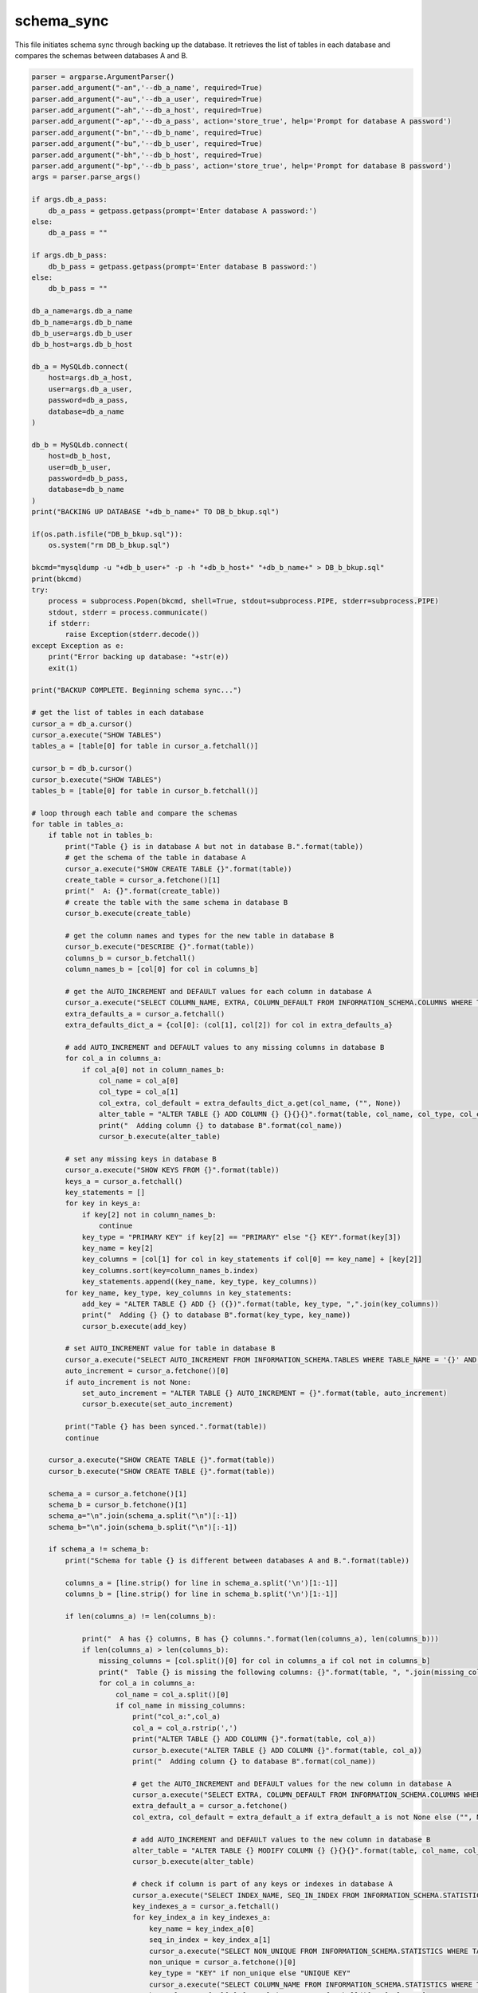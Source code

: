 schema_sync
===================

This file initiates schema sync through backing up the database. 
It retrieves the list of tables in each database and compares the schemas between databases A and B. 

.. code-block:: python

    parser = argparse.ArgumentParser()
    parser.add_argument("-an",'--db_a_name', required=True)
    parser.add_argument("-au",'--db_a_user', required=True)
    parser.add_argument("-ah",'--db_a_host', required=True)
    parser.add_argument("-ap",'--db_a_pass', action='store_true', help='Prompt for database A password')
    parser.add_argument("-bn",'--db_b_name', required=True)
    parser.add_argument("-bu",'--db_b_user', required=True)
    parser.add_argument("-bh",'--db_b_host', required=True)
    parser.add_argument("-bp",'--db_b_pass', action='store_true', help='Prompt for database B password')
    args = parser.parse_args()

    if args.db_a_pass:
        db_a_pass = getpass.getpass(prompt='Enter database A password:')
    else:
        db_a_pass = ""

    if args.db_b_pass:
        db_b_pass = getpass.getpass(prompt='Enter database B password:')
    else:
        db_b_pass = ""

    db_a_name=args.db_a_name
    db_b_name=args.db_b_name
    db_b_user=args.db_b_user
    db_b_host=args.db_b_host

    db_a = MySQLdb.connect(
        host=args.db_a_host,
        user=args.db_a_user,
        password=db_a_pass,
        database=db_a_name
    )

    db_b = MySQLdb.connect(
        host=db_b_host,
        user=db_b_user,
        password=db_b_pass,
        database=db_b_name
    )
    print("BACKING UP DATABASE "+db_b_name+" TO DB_b_bkup.sql")

    if(os.path.isfile("DB_b_bkup.sql")):
        os.system("rm DB_b_bkup.sql")
    
    bkcmd="mysqldump -u "+db_b_user+" -p -h "+db_b_host+" "+db_b_name+" > DB_b_bkup.sql"
    print(bkcmd)
    try:
        process = subprocess.Popen(bkcmd, shell=True, stdout=subprocess.PIPE, stderr=subprocess.PIPE)
        stdout, stderr = process.communicate()
        if stderr:
            raise Exception(stderr.decode())
    except Exception as e:
        print("Error backing up database: "+str(e))
        exit(1)

    print("BACKUP COMPLETE. Beginning schema sync...")

    # get the list of tables in each database
    cursor_a = db_a.cursor()
    cursor_a.execute("SHOW TABLES")
    tables_a = [table[0] for table in cursor_a.fetchall()]

    cursor_b = db_b.cursor()
    cursor_b.execute("SHOW TABLES")
    tables_b = [table[0] for table in cursor_b.fetchall()]

    # loop through each table and compare the schemas
    for table in tables_a:
        if table not in tables_b:
            print("Table {} is in database A but not in database B.".format(table))
            # get the schema of the table in database A
            cursor_a.execute("SHOW CREATE TABLE {}".format(table))
            create_table = cursor_a.fetchone()[1]
            print("  A: {}".format(create_table))
            # create the table with the same schema in database B
            cursor_b.execute(create_table)
        
            # get the column names and types for the new table in database B
            cursor_b.execute("DESCRIBE {}".format(table))
            columns_b = cursor_b.fetchall()
            column_names_b = [col[0] for col in columns_b]
        
            # get the AUTO_INCREMENT and DEFAULT values for each column in database A
            cursor_a.execute("SELECT COLUMN_NAME, EXTRA, COLUMN_DEFAULT FROM INFORMATION_SCHEMA.COLUMNS WHERE TABLE_NAME = '{}' AND TABLE_SCHEMA = '{}'".format(table, db_a_name))
            extra_defaults_a = cursor_a.fetchall()
            extra_defaults_dict_a = {col[0]: (col[1], col[2]) for col in extra_defaults_a}
        
            # add AUTO_INCREMENT and DEFAULT values to any missing columns in database B
            for col_a in columns_a:
                if col_a[0] not in column_names_b:
                    col_name = col_a[0]
                    col_type = col_a[1]
                    col_extra, col_default = extra_defaults_dict_a.get(col_name, ("", None))
                    alter_table = "ALTER TABLE {} ADD COLUMN {} {}{}{}".format(table, col_name, col_type, col_extra, " DEFAULT '{}'".format(col_default) if col_default is not None else "")
                    print("  Adding column {} to database B".format(col_name))
                    cursor_b.execute(alter_table)

            # set any missing keys in database B
            cursor_a.execute("SHOW KEYS FROM {}".format(table))
            keys_a = cursor_a.fetchall()
            key_statements = []
            for key in keys_a:
                if key[2] not in column_names_b:
                    continue
                key_type = "PRIMARY KEY" if key[2] == "PRIMARY" else "{} KEY".format(key[3])
                key_name = key[2]
                key_columns = [col[1] for col in key_statements if col[0] == key_name] + [key[2]]
                key_columns.sort(key=column_names_b.index)
                key_statements.append((key_name, key_type, key_columns))
            for key_name, key_type, key_columns in key_statements:
                add_key = "ALTER TABLE {} ADD {} ({})".format(table, key_type, ",".join(key_columns))
                print("  Adding {} {} to database B".format(key_type, key_name))
                cursor_b.execute(add_key)

            # set AUTO_INCREMENT value for table in database B
            cursor_a.execute("SELECT AUTO_INCREMENT FROM INFORMATION_SCHEMA.TABLES WHERE TABLE_NAME = '{}' AND TABLE_SCHEMA = '{}'".format(table, db_a_name))
            auto_increment = cursor_a.fetchone()[0]
            if auto_increment is not None:
                set_auto_increment = "ALTER TABLE {} AUTO_INCREMENT = {}".format(table, auto_increment)
                cursor_b.execute(set_auto_increment)

            print("Table {} has been synced.".format(table))
            continue
            
        cursor_a.execute("SHOW CREATE TABLE {}".format(table))
        cursor_b.execute("SHOW CREATE TABLE {}".format(table))
        
        schema_a = cursor_a.fetchone()[1]
        schema_b = cursor_b.fetchone()[1]
        schema_a="\n".join(schema_a.split("\n")[:-1]) 
        schema_b="\n".join(schema_b.split("\n")[:-1]) 

        if schema_a != schema_b:
            print("Schema for table {} is different between databases A and B.".format(table))

            columns_a = [line.strip() for line in schema_a.split('\n')[1:-1]]
            columns_b = [line.strip() for line in schema_b.split('\n')[1:-1]]

            if len(columns_a) != len(columns_b):

                print("  A has {} columns, B has {} columns.".format(len(columns_a), len(columns_b)))
                if len(columns_a) > len(columns_b):
                    missing_columns = [col.split()[0] for col in columns_a if col not in columns_b]
                    print("  Table {} is missing the following columns: {}".format(table, ", ".join(missing_columns)))
                    for col_a in columns_a:
                        col_name = col_a.split()[0]
                        if col_name in missing_columns:
                            print("col_a:",col_a)
                            col_a = col_a.rstrip(',') 
                            print("ALTER TABLE {} ADD COLUMN {}".format(table, col_a))
                            cursor_b.execute("ALTER TABLE {} ADD COLUMN {}".format(table, col_a))
                            print("  Adding column {} to database B".format(col_name))

                            # get the AUTO_INCREMENT and DEFAULT values for the new column in database A
                            cursor_a.execute("SELECT EXTRA, COLUMN_DEFAULT FROM INFORMATION_SCHEMA.COLUMNS WHERE TABLE_NAME = '{}' AND COLUMN_NAME = '{}' AND TABLE_SCHEMA = '{}'".format(table, col_name, db_a_name))
                            extra_default_a = cursor_a.fetchone()
                            col_extra, col_default = extra_default_a if extra_default_a is not None else ("", None)

                            # add AUTO_INCREMENT and DEFAULT values to the new column in database B
                            alter_table = "ALTER TABLE {} MODIFY COLUMN {} {}{}{}".format(table, col_name, col_a.split()[1], col_extra, " DEFAULT '{}'".format(col_default) if col_default is not None else "")
                            cursor_b.execute(alter_table)
                    
                            # check if column is part of any keys or indexes in database A
                            cursor_a.execute("SELECT INDEX_NAME, SEQ_IN_INDEX FROM INFORMATION_SCHEMA.STATISTICS WHERE TABLE_NAME = '{}' AND COLUMN_NAME = '{}' AND TABLE_SCHEMA = '{}'".format(table, col_name, db_a_name))
                            key_indexes_a = cursor_a.fetchall()
                            for key_index_a in key_indexes_a:
                                key_name = key_index_a[0]
                                seq_in_index = key_index_a[1]
                                cursor_a.execute("SELECT NON_UNIQUE FROM INFORMATION_SCHEMA.STATISTICS WHERE TABLE_NAME = '{}' AND INDEX_NAME = '{}' AND TABLE_SCHEMA = '{}'".format(table, key_name, db_a_name))
                                non_unique = cursor_a.fetchone()[0]
                                key_type = "KEY" if non_unique else "UNIQUE KEY"
                                cursor_a.execute("SELECT COLUMN_NAME FROM INFORMATION_SCHEMA.STATISTICS WHERE TABLE_NAME = '{}' AND INDEX_NAME = '{}' AND SEQ_IN_INDEX < {} AND TABLE_SCHEMA = '{}' ORDER BY SEQ_IN_INDEX".format(table, key_name, seq_in_index, db_a_name))
                                key_columns = [col[0] for col in cursor_a.fetchall()] + [col_name]
                                key_columns.sort(key=column_names_b.index)
                                add_key = "ALTER TABLE {} ADD {} `{}` ({})".format(table, key_type, key_name, ",".join(key_columns))
                                print("  Adding {} `{}` to database B".format(key_type, key_name))
                                cursor_b.execute(add_key)

                            # check if column is part of primary key in database A
                            cursor_a.execute("SELECT COLUMN_NAME FROM INFORMATION_SCHEMA.KEY_COLUMN_USAGE WHERE TABLE_NAME = '{}' AND CONSTRAINT_NAME = 'PRIMARY' AND TABLE_SCHEMA = '{}'".format(table, db_a_name))
                            primary_key_columns_a = cursor_a.fetchall()
                            if (col_name,) in primary_key_columns_a:
                                cursor_b.execute("ALTER TABLE {} ADD PRIMARY KEY ({})".format(table, ",".join(primary_key_columns_b)))
                                print("  Adding PRIMARY KEY to database B")

                else:
                    missing_columns = [col.split()[0] for col in columns_b if col not in columns_a]
                    print("  Table {} has extra columns: {}".format(table, ", ".join(missing_columns)))
            
            
            print("ensuring column definitions are the same...")
            for column_a in columns_a:
                col_name_a, col_def_a = column_a.split(maxsplit=1)
                for column_b in columns_b:
                    col_name_b, col_def_b = column_b.split(maxsplit=1)
                    if col_name_a == col_name_b:
                        if col_def_a != col_def_b:
                            print("Column '{}' in table '{}' has a different definition in table B:".format(col_name_a, table))
                            print("  A: {}".format(col_def_a))
                            print("  B: {}".format(col_def_b))
                            update_b_q="ALTER TABLE {} MODIFY COLUMN {} {}".format(table, col_name_a, col_def_a.rstrip(','))
                            print(update_b_q)
                            cursor_b.execute(update_b_q)
                            print("  Updated column definition in table B.")
